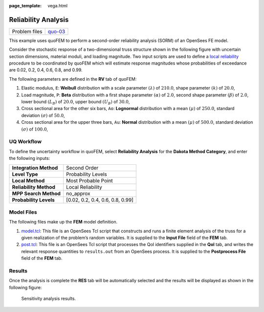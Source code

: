 :page_template: vega.html

Reliability Analysis
====================

+---------------+-----------------------------------------------------+
| Problem files | `quo-03 <https://github.com/claudioper              |
|               | ez/SimCenterDocumentation/tree/examples/docs/common |
|               | /user_manual/examples/desktop/quoFEM/src/quo-03>`__ |
+---------------+-----------------------------------------------------+

This example uses quoFEM to perform a second-order reliability analysis
(SORM) of an OpenSees FE model.

Consider the stochastic response of a two-dimensional truss structure
shown in the following figure with uncertain section dimensions,
material moduli, and loading magnitude. Two input scripts are used to
define a `local
reliability </common/user_manual/usage/desktop/DakotaReliability.html>`__
procedure to be coordinated by quoFEM which will estimate response
magnitudes whose probabilities of exceedance are 0.02, 0.2, 0.4, 0.6,
0.8, and 0.99. |Simple truss model.|

The following parameters are defined in the **RV** tab of quoFEM:

1. Elastic modulus, ``E``: **Weibull** distribution with a scale
   parameter :math:`(\lambda)` of :math:`210.0`, shape parameter
   :math:`(k)` of :math:`20.0`,

2. Load magnitude, ``P``: **Beta** distribution with a first shape
   parameter :math:`(\alpha)` of :math:`2.0`, second shape parameter
   :math:`(\beta)` of :math:`2.0`, lower bound :math:`(L_B)` of
   :math:`20.0`, upper bound :math:`(U_B)` of :math:`30.0`,

3. Cross sectional area for the other six bars, ``Ao``: **Lognormal**
   distribution with a mean :math:`(\mu)` of :math:`250.0`, standard
   deviation :math:`(\sigma)` of :math:`50.0`,

4. Cross sectional area for the upper three bars, ``Au``: **Normal**
   distribution with a mean :math:`(\mu)` of :math:`500.0`, standard
   deviation :math:`(\sigma)` of :math:`100.0`,

UQ Workflow
-----------

To define the uncertainty workflow in quoFEM, select **Reliability
Analysis** for the **Dakota Method Category**, and enter the following
inputs:

====================== ================================
**Integration Method** Second Order
**Level Type**         Probability Levels
**Local Method**       Most Probable Point
**Reliability Method** Local Reliability
**MPP Search Method**  no_approx
**Probability Levels** [0.02, 0.2, 0.4, 0.6, 0.8, 0.99]
====================== ================================

Model Files
-----------

The following files make up the **FEM** model definition.

#. `model.tcl <https://raw.githubusercontent.com/claudioperez/SimCenterExamples/master/static/truss/model.tcl>`__:
   This file is an OpenSees Tcl script that constructs and runs a finite
   element analysis of the truss for a given realization of the
   problem’s random variables. It is supplied to the **Input File**
   field of the **FEM** tab.

#. `post.tcl <https://raw.githubusercontent.com/claudioperez/SimCenterExamples/master/static/truss/post.tcl>`__:
   This file is an OpenSees Tcl script that processes the QoI
   identifiers supplied in the **QoI** tab, and writes the relevant
   response quantities to ``results.out`` from an OpenSees process. It
   is supplied to the **Postprocess File** field of the **FEM** tab.

.. raw:: html

   <!-- <div class="admonition warning">Do not place the files in your root, downloads, or desktop folder as when the application runs it will copy the contents on the directories and subdirectories containing these files multiple times. If you are like us, your root, Downloads or Documents folders contains and awful lot of files and when the backend workflow runs you will slowly find you will run out of disk space!</div> -->

Results
-------

Once the analysis is complete the **RES** tab will be automatically
selected and the results will be displayed as shown in the following
figure:

.. figure:: truss/trussSORM-RES.png
   :alt: Sensitivity analysis results.

   Sensitivity analysis results.

.. raw:: html

   <div id="vis">

.. raw:: html

   </div>

.. raw:: html

   <script>
       // Assign the specification to a local variable vlSpec.
       var vlSpec = {
       $schema: 'https://vega.github.io/schema/vega-lite/v4.json',
       data: {
           values: [
           {a: 'C', b: 2},
           {a: 'C', b: 7},
           {a: 'C', b: 4},
           {a: 'D', b: 1},
           {a: 'D', b: 2},
           {a: 'D', b: 6},
           {a: 'E', b: 8},
           {a: 'E', b: 4},
           {a: 'E', b: 7}
           ]
       },
       mark: 'bar',
       encoding: {
           y: {field: 'a', type: 'nominal'},
           x: {
           aggregate: 'average',
           field: 'b',
           type: 'quantitative',
           axis: {
               title: 'Average of b'
           }
           }
       }
       };

       // Embed the visualization in the container with id `vis`
       vegaEmbed('#vis', vlSpec);
   </script>

.. |Simple truss model.| image:: truss/truss.png
